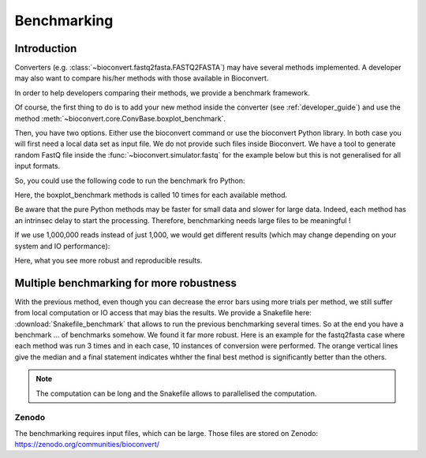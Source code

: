 .. _benchmarking:

Benchmarking
============

Introduction
------------

Converters (e.g. :class:`~bioconvert.fastq2fasta.FASTQ2FASTA`) may have several
methods implemented. A developer may also want to compare his/her methods with 
those available in Bioconvert.

In order to help developers comparing their methods, we provide a benchmark
framework. 

Of course, the first thing to do is to add your new method inside the converter (see :ref:`developer_guide`) and use the method :meth:`~bioconvert.core.ConvBase.boxplot_benchmark`.

Then, you have two options. Either use the bioconvert command or use the bioconvert Python library. In both case you will first need a local data set as input file. We do not provide such files inside Bioconvert. We have a tool to generate random FastQ file inside the :func:`~bioconvert.simulator.fastq` for the example below but this is not generalised for all input formats. 


So, you could use the following code to run the benchmark fro Python:


.. plot::
    :include-source: 

    # Generate the dummy data, saving the results in a temporary file
    from easydev import TempFile
    from bioconvert.simulator.fastq import FastqSim

    infile = TempFile(suffix=".fastq")
    outfile = TempFile(suffix=".fasta")
    fs = FastqSim(infile.name)
    fs.nreads = 1000 # 1,000,000 by default
    fs.simulate()

    # Perform the benchmarking
    from bioconvert.fastq2fasta import FASTQ2FASTA
    c = FASTQ2FASTA(infile.name, outfile.name)
    c.boxplot_benchmark(N=10)

    infile.delete()
    outfile.delete()

Here, the boxplot_benchmark methods is called 10 times for each available method.

Be aware that the pure Python methods may be faster for small data and slower for large data. 
Indeed, each method has an intrinsec delay to start the processing. Therefore, 
benchmarking needs large files to be meaningful !

If we use 1,000,000 reads instead of just 1,000, we would get different results
(which may change depending on your system and IO performance):

.. image:: benchmark_1000000.png

Here, what you see more robust and reproducible results. 


Multiple benchmarking for more robustness
-------------------------------------------

With the previous method, even though you can decrease the error bars using more trials per method, we still suffer from
local computation or IO access that may bias the results. We provide a Snakefile here: :download:`Snakefile_benchmark`
that allows to run the previous benchmarking several times. So at the end you have a benchmark ... of benchmarks
somehow. We found it far more robust. Here is an example for the fastq2fasta case where each method was run 3 times and
in each case, 10 instances of conversion were performed. The orange vertical lines give the median and a final statement
indicates whther the final best method is significantly better than the others. 

.. image:: multi_benchmark.png


.. note:: The computation can be long and the Snakefile allows to parallelised the computation. 

Zenodo
~~~~~~

The benchmarking requires input files, which can be large. Those files are stored on Zenodo: https://zenodo.org/communities/bioconvert/



